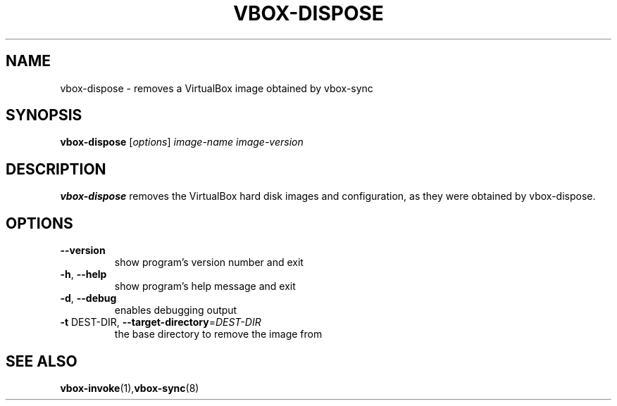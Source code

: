 .TH VBOX-DISPOSE "8" "June 2009" "vbox-dispose 0.1" "User Commands"
.SH NAME
vbox-dispose \- removes a VirtualBox image obtained by vbox-sync
.SH SYNOPSIS
.B vbox-dispose
[\fIoptions\fR] \fIimage-name image-version\fR
.SH DESCRIPTION
.B vbox-dispose
removes the VirtualBox hard disk images and configuration, as they were
obtained by vbox-dispose.
.SH OPTIONS
.TP
\fB\-\-version\fR
show program's version number and exit
.TP
\fB\-h\fR, \fB\-\-help\fR
show program's help message and exit
.TP
\fB\-d\fR, \fB\-\-debug\fR
enables debugging output
.TP
\fB\-t\fR DEST\-DIR, \fB\-\-target\-directory\fR=\fIDEST\-DIR\fR
the base directory to remove the image from
.SH "SEE ALSO"
.BR vbox-invoke (1), vbox-sync (8)
